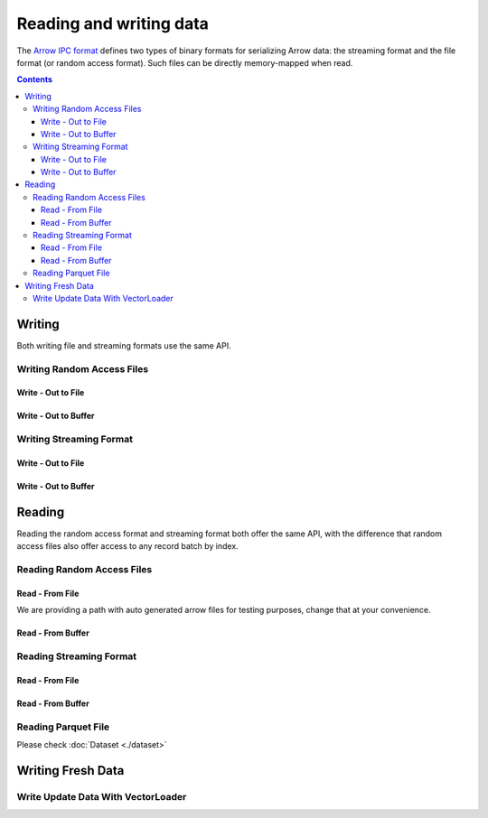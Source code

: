 .. _arrow-io:

========================
Reading and writing data
========================

The `Arrow IPC format <https://arrow.apache.org/docs/java/ipc.html>`_ defines two types of binary formats
for serializing Arrow data: the streaming format and the file format (or random access format). Such files can
be directly memory-mapped when read.

.. contents::

Writing
=======

Both writing file and streaming formats use the same API.

Writing Random Access Files
***************************

Write - Out to File
-------------------

.. testcode::

    import org.apache.arrow.memory.RootAllocator;
    import org.apache.arrow.vector.VarCharVector;
    import org.apache.arrow.vector.IntVector;
    import org.apache.arrow.vector.types.pojo.Field;
    import org.apache.arrow.vector.types.pojo.FieldType;
    import org.apache.arrow.vector.types.pojo.ArrowType;
    import org.apache.arrow.vector.types.pojo.Schema;
    import org.apache.arrow.vector.VectorSchemaRoot;
    import static java.util.Arrays.asList;
    import org.apache.arrow.vector.ipc.ArrowFileWriter;

    import java.io.File;
    import java.io.FileOutputStream;
    import java.io.IOException;

    try (RootAllocator rootAllocator = new RootAllocator(Long.MAX_VALUE)) {
        Field name = new Field("name", FieldType.nullable(new ArrowType.Utf8()), null);
        Field age = new Field("age", FieldType.nullable(new ArrowType.Int(32, true)), null);
        Schema schemaPerson = new Schema(asList(name, age));
        try(VectorSchemaRoot vectorSchemaRoot = VectorSchemaRoot.create(schemaPerson, rootAllocator)){
            VarCharVector nameVector = (VarCharVector) vectorSchemaRoot.getVector("name");
            nameVector.allocateNew(3);
            nameVector.set(0, "David".getBytes());
            nameVector.set(1, "Gladis".getBytes());
            nameVector.set(2, "Juan".getBytes());
            IntVector ageVector = (IntVector) vectorSchemaRoot.getVector("age");
            ageVector.allocateNew(3);
            ageVector.set(0, 10);
            ageVector.set(1, 20);
            ageVector.set(2, 30);
            vectorSchemaRoot.setRowCount(3);
            File file = new File("randon_access_to_file.arrow");
            try (FileOutputStream fileOutputStream = new FileOutputStream(file);
                 ArrowFileWriter writer = new ArrowFileWriter(vectorSchemaRoot, null, fileOutputStream.getChannel())
            ) {
                writer.start();
                writer.writeBatch();
                writer.end();
                System.out.println("Record batches written: " + writer.getRecordBlocks().size() + ". Number of rows written: " + vectorSchemaRoot.getRowCount());
            } catch (IOException e) {
                e.printStackTrace();
            }
        }
    }

.. testoutput::

    Record batches written: 1. Number of rows written: 3

Write - Out to Buffer
---------------------

.. testcode::

    import org.apache.arrow.memory.RootAllocator;
    import org.apache.arrow.vector.VarCharVector;
    import org.apache.arrow.vector.IntVector;
    import org.apache.arrow.vector.types.pojo.Field;
    import org.apache.arrow.vector.types.pojo.FieldType;
    import org.apache.arrow.vector.types.pojo.ArrowType;
    import org.apache.arrow.vector.types.pojo.Schema;
    import org.apache.arrow.vector.VectorSchemaRoot;
    import static java.util.Arrays.asList;
    import org.apache.arrow.vector.ipc.ArrowFileWriter;

    import java.io.ByteArrayOutputStream;
    import java.io.IOException;
    import java.nio.channels.Channels;

    try (RootAllocator rootAllocator = new RootAllocator(Long.MAX_VALUE)) {
        Field name = new Field("name", FieldType.nullable(new ArrowType.Utf8()), null);
        Field age = new Field("age", FieldType.nullable(new ArrowType.Int(32, true)), null);
        Schema schemaPerson = new Schema(asList(name, age));
        try(VectorSchemaRoot vectorSchemaRoot = VectorSchemaRoot.create(schemaPerson, rootAllocator)){
            VarCharVector nameVector = (VarCharVector) vectorSchemaRoot.getVector("name");
            nameVector.allocateNew(3);
            nameVector.set(0, "David".getBytes());
            nameVector.set(1, "Gladis".getBytes());
            nameVector.set(2, "Juan".getBytes());
            IntVector ageVector = (IntVector) vectorSchemaRoot.getVector("age");
            ageVector.allocateNew(3);
            ageVector.set(0, 10);
            ageVector.set(1, 20);
            ageVector.set(2, 30);
            vectorSchemaRoot.setRowCount(3);
            try (ByteArrayOutputStream out = new ByteArrayOutputStream();
                 ArrowFileWriter writer = new ArrowFileWriter(vectorSchemaRoot, null, Channels.newChannel(out)))
            {
                writer.start();
                writer.writeBatch();
                System.out.println("Record batches written: " + writer.getRecordBlocks().size() + ". Number of rows written: " + vectorSchemaRoot.getRowCount());
            } catch (IOException e) {
                e.printStackTrace();
            }
        }
    }

.. testoutput::

    Record batches written: 1. Number of rows written: 3

Writing Streaming Format
************************

Write - Out to File
-------------------

.. testcode::

    import org.apache.arrow.memory.RootAllocator;
    import org.apache.arrow.vector.VarCharVector;
    import org.apache.arrow.vector.IntVector;
    import org.apache.arrow.vector.types.pojo.Field;
    import org.apache.arrow.vector.types.pojo.FieldType;
    import org.apache.arrow.vector.types.pojo.ArrowType;
    import org.apache.arrow.vector.types.pojo.Schema;
    import org.apache.arrow.vector.VectorSchemaRoot;
    import static java.util.Arrays.asList;
    import org.apache.arrow.vector.ipc.ArrowStreamWriter;
    import java.io.File;
    import java.io.FileOutputStream;
    import java.io.IOException;

    try (RootAllocator rootAllocator = new RootAllocator(Long.MAX_VALUE)) {
        // Create and populate data:
        Field name = new Field("name", FieldType.nullable(new ArrowType.Utf8()), null);
        Field age = new Field("age", FieldType.nullable(new ArrowType.Int(32, true)), null);
        Schema schemaPerson = new Schema(asList(name, age));
        try(VectorSchemaRoot vectorSchemaRoot = VectorSchemaRoot.create(schemaPerson, rootAllocator)){
            VarCharVector nameVector = (VarCharVector) vectorSchemaRoot.getVector("name");
            nameVector.allocateNew(3);
            nameVector.set(0, "David".getBytes());
            nameVector.set(1, "Gladis".getBytes());
            nameVector.set(2, "Juan".getBytes());
            IntVector ageVector = (IntVector) vectorSchemaRoot.getVector("age");
            ageVector.allocateNew(3);
            ageVector.set(0, 10);
            ageVector.set(1, 20);
            ageVector.set(2, 30);
            vectorSchemaRoot.setRowCount(3);
            File file = new File("streaming_to_file.arrow");
            try (FileOutputStream fileOutputStream = new FileOutputStream(file);
                 ArrowStreamWriter writer = new ArrowStreamWriter(vectorSchemaRoot, null, fileOutputStream.getChannel())
            ){
                writer.start();
                writer.writeBatch();
                System.out.println("Number of rows written: " + vectorSchemaRoot.getRowCount());
            } catch (IOException e) {
                e.printStackTrace();
            }
        }
    }

.. testoutput::

    Number of rows written: 3

Write - Out to Buffer
---------------------

.. testcode::

    import org.apache.arrow.memory.RootAllocator;
    import org.apache.arrow.vector.VarCharVector;
    import org.apache.arrow.vector.IntVector;
    import org.apache.arrow.vector.ipc.ArrowStreamWriter;
    import org.apache.arrow.vector.types.pojo.Field;
    import org.apache.arrow.vector.types.pojo.FieldType;
    import org.apache.arrow.vector.types.pojo.ArrowType;
    import org.apache.arrow.vector.types.pojo.Schema;
    import org.apache.arrow.vector.VectorSchemaRoot;
    import static java.util.Arrays.asList;

    import java.io.ByteArrayOutputStream;
    import java.io.IOException;
    import java.nio.channels.Channels;

    try (RootAllocator rootAllocator = new RootAllocator(Long.MAX_VALUE)) {
        // Create and populate data:
        Field name = new Field("name", FieldType.nullable(new ArrowType.Utf8()), null);
        Field age = new Field("age", FieldType.nullable(new ArrowType.Int(32, true)), null);
        Schema schemaPerson = new Schema(asList(name, age));
        try(VectorSchemaRoot vectorSchemaRoot = VectorSchemaRoot.create(schemaPerson, rootAllocator)){
            VarCharVector nameVector = (VarCharVector) vectorSchemaRoot.getVector("name");
            nameVector.allocateNew(3);
            IntVector ageVector = (IntVector) vectorSchemaRoot.getVector("age");
            ageVector.allocateNew(3);
            vectorSchemaRoot.setRowCount(3);
            try (ByteArrayOutputStream out = new ByteArrayOutputStream();
                 ArrowStreamWriter writer = new ArrowStreamWriter(vectorSchemaRoot, null, Channels.newChannel(out))
            ){
                writer.start();
                writer.writeBatch();
                System.out.println("Number of rows written: " + vectorSchemaRoot.getRowCount());
            } catch (IOException e) {
                e.printStackTrace();
            }
        }
    }

.. testoutput::

    Number of rows written: 3

Reading
=======

Reading the random access format and streaming format both offer the same API,
with the difference that random access files also offer access to any record batch by index.

Reading Random Access Files
***************************

Read - From File
----------------

We are providing a path with auto generated arrow files for testing purposes, change that at your convenience.

.. testcode::

    import org.apache.arrow.memory.RootAllocator;
    import org.apache.arrow.vector.ipc.ArrowFileReader;
    import org.apache.arrow.vector.ipc.message.ArrowBlock;
    import org.apache.arrow.vector.VectorSchemaRoot;
    import java.io.File;
    import java.io.FileInputStream;
    import java.io.FileOutputStream;
    import java.io.IOException;

    try(RootAllocator rootAllocator = new RootAllocator(Long.MAX_VALUE)){
        File file = new File("./thirdpartydeps/arrowfiles/random_access.arrow");
        try (FileInputStream fileInputStream = new FileInputStream(file);
             ArrowFileReader reader = new ArrowFileReader(fileInputStream.getChannel(), rootAllocator)
        ){
            System.out.println("Record batches in file: " + reader.getRecordBlocks().size());
            for (ArrowBlock arrowBlock : reader.getRecordBlocks()) {
                reader.loadRecordBatch(arrowBlock);
                VectorSchemaRoot vectorSchemaRootRecover = reader.getVectorSchemaRoot();
                System.out.print(vectorSchemaRootRecover.contentToTSVString());
            }
        } catch (IOException e) {
            e.printStackTrace();
        }
    }

.. testoutput::

    Record batches in file: 3
    name    age
    David    10
    Gladis    20
    Juan    30
    name    age
    Nidia    15
    Alexa    20
    Mara    15
    name    age
    Raul    34
    Jhon    29
    Thomy    33

Read - From Buffer
------------------

.. testcode::

    import org.apache.arrow.memory.RootAllocator;
    import org.apache.arrow.vector.ipc.ArrowFileReader;
    import org.apache.arrow.vector.ipc.SeekableReadChannel;
    import org.apache.arrow.vector.ipc.message.ArrowBlock;
    import org.apache.arrow.vector.VectorSchemaRoot;
    import org.apache.arrow.vector.util.ByteArrayReadableSeekableByteChannel;

    import java.io.IOException;
    import java.nio.file.Files;
    import java.nio.file.Path;
    import java.nio.file.Paths;

    try(RootAllocator rootAllocator = new RootAllocator(Long.MAX_VALUE)) {
        Path path = Paths.get("./thirdpartydeps/arrowfiles/random_access.arrow");
        try (ArrowFileReader reader = new ArrowFileReader(new SeekableReadChannel(new ByteArrayReadableSeekableByteChannel(Files.readAllBytes(path))), rootAllocator)){
            System.out.println("Record batches in file: " + reader.getRecordBlocks().size());
            for (ArrowBlock arrowBlock : reader.getRecordBlocks()) {
                reader.loadRecordBatch(arrowBlock);
                VectorSchemaRoot vectorSchemaRootRecover = reader.getVectorSchemaRoot();
                System.out.print(vectorSchemaRootRecover.contentToTSVString());
            }
        } catch (IOException e) {
            e.printStackTrace();
        }
    }

.. testoutput::

    Record batches in file: 3
    name    age
    David    10
    Gladis    20
    Juan    30
    name    age
    Nidia    15
    Alexa    20
    Mara    15
    name    age
    Raul    34
    Jhon    29
    Thomy    33

Reading Streaming Format
************************

Read - From File
----------------

.. testcode::

    import org.apache.arrow.memory.RootAllocator;
    import org.apache.arrow.vector.ipc.ArrowStreamReader;
    import org.apache.arrow.vector.VectorSchemaRoot;
    import java.io.File;
    import java.io.FileInputStream;
    import java.io.IOException;

    try(RootAllocator rootAllocator = new RootAllocator(Long.MAX_VALUE)) {
        File file = new File("./thirdpartydeps/arrowfiles/streaming.arrow");
        try (FileInputStream fileInputStreamForStream = new FileInputStream(file);
             ArrowStreamReader reader = new ArrowStreamReader(fileInputStreamForStream, rootAllocator)) {
            while (reader.loadNextBatch()) {
                VectorSchemaRoot vectorSchemaRootRecover = reader.getVectorSchemaRoot();
                System.out.print(vectorSchemaRootRecover.contentToTSVString());
            }
        } catch (IOException e) {
            e.printStackTrace();
        }
    }

.. testoutput::

    name    age
    David    10
    Gladis    20
    Juan    30
    name    age
    Nidia    15
    Alexa    20
    Mara    15
    name    age
    Raul    34
    Jhon    29
    Thomy    33

Read - From Buffer
------------------

.. testcode::

    import org.apache.arrow.memory.RootAllocator;
    import org.apache.arrow.vector.ipc.ArrowStreamReader;

    import java.io.ByteArrayInputStream;
    import java.io.IOException;
    import java.nio.file.Files;
    import java.nio.file.Path;
    import java.nio.file.Paths;

    try(RootAllocator rootAllocator = new RootAllocator(Long.MAX_VALUE)) {
        Path path = Paths.get("./thirdpartydeps/arrowfiles/streaming.arrow");
        try (ArrowStreamReader reader = new ArrowStreamReader(new ByteArrayInputStream(Files.readAllBytes(path)), rootAllocator)){
            while(reader.loadNextBatch()){
                System.out.print(reader.getVectorSchemaRoot().contentToTSVString());
            }
        } catch (IOException e) {
            e.printStackTrace();
        }
    }

.. testoutput::

    name    age
    David    10
    Gladis    20
    Juan    30
    name    age
    Nidia    15
    Alexa    20
    Mara    15
    name    age
    Raul    34
    Jhon    29
    Thomy    33

Reading Parquet File
********************

Please check :doc:`Dataset <./dataset>`

Writing Fresh Data
==================

Write Update Data With VectorLoader
***********************************

.. testcode::

    import org.apache.arrow.memory.RootAllocator;
    import org.apache.arrow.vector.VarCharVector;
    import org.apache.arrow.vector.IntVector;
    import org.apache.arrow.vector.VectorLoader;
    import org.apache.arrow.vector.VectorUnloader;
    import org.apache.arrow.vector.ipc.ArrowFileReader;
    import org.apache.arrow.vector.ipc.message.ArrowBlock;
    import org.apache.arrow.vector.ipc.message.ArrowRecordBatch;
    import org.apache.arrow.vector.types.pojo.Field;
    import org.apache.arrow.vector.types.pojo.FieldType;
    import org.apache.arrow.vector.types.pojo.ArrowType;
    import org.apache.arrow.vector.types.pojo.Schema;
    import org.apache.arrow.vector.VectorSchemaRoot;
    import static java.util.Arrays.asList;
    import org.apache.arrow.vector.ipc.ArrowFileWriter;

    import java.io.File;
    import java.io.FileInputStream;
    import java.io.FileOutputStream;
    import java.io.IOException;

    try (RootAllocator rootAllocator = new RootAllocator(Long.MAX_VALUE)) {
        Field name = new Field("name", FieldType.nullable(new ArrowType.Utf8()), null);
        Field age = new Field("age", FieldType.nullable(new ArrowType.Int(32, true)), null);
        Schema schema = new Schema(asList(name, age));
        try (VectorSchemaRoot vectorSchemaRoot = VectorSchemaRoot.create(schema, rootAllocator)) {
            VarCharVector nameVector = (VarCharVector) vectorSchemaRoot.getVector("name");
            nameVector.allocateNew(3);
            nameVector.set(0, "Raul".getBytes());
            nameVector.set(1, "Johao".getBytes());
            nameVector.set(2, "Rafael".getBytes());
            IntVector ageVector = (IntVector) vectorSchemaRoot.getVector("age");
            ageVector.allocateNew(3);
            ageVector.set(0, 10);
            ageVector.set(1, 20);
            ageVector.set(2, 30);
            vectorSchemaRoot.setRowCount(3);
            File fileWrite = new File("randon_access_to_file_loadunload.arrow");
            try (FileOutputStream fileOutputStream = new FileOutputStream(fileWrite);
                 ArrowFileWriter writer = new ArrowFileWriter(vectorSchemaRoot, null, fileOutputStream.getChannel())
            ) {
                writer.start();
                writer.writeBatch();
                // Update data with VectorLoader
                try (FileInputStream fileInputStream = new FileInputStream(new File("./thirdpartydeps/arrowfiles/random_access.arrow"));
                     ArrowFileReader reader = new ArrowFileReader(fileInputStream.getChannel(), rootAllocator)
                ){
                    for (ArrowBlock arrowBlock : reader.getRecordBlocks()) {
                        reader.loadRecordBatch(arrowBlock);
                        try(VectorSchemaRoot vectorSchemaRootRecover = reader.getVectorSchemaRoot()){
                            VectorUnloader vectorUnloader = new VectorUnloader(vectorSchemaRootRecover);
                            try(ArrowRecordBatch arrowRecordBatch = vectorUnloader.getRecordBatch()){
                                VectorLoader vectorLoader = new VectorLoader(vectorSchemaRoot);
                                vectorLoader.load(arrowRecordBatch);
                                // Write fresh data recovered
                                writer.writeBatch();
                            }
                        }
                    }
                }
            } catch (IOException e) {
                e.printStackTrace();
            }
            try (FileInputStream fileInputStream = new FileInputStream(fileWrite);
                 ArrowFileReader reader = new ArrowFileReader(fileInputStream.getChannel(), rootAllocator)
            ) {
                System.out.println("Record batches in file: " + reader.getRecordBlocks().size());
                for (ArrowBlock arrowBlock : reader.getRecordBlocks()) {
                    reader.loadRecordBatch(arrowBlock);
                    VectorSchemaRoot vectorSchemaRootRecover = reader.getVectorSchemaRoot();
                    System.out.print(vectorSchemaRootRecover.contentToTSVString());
                }
            } catch (IOException e) {
                e.printStackTrace();
            }
        }
    }

.. testoutput::

    Record batches in file: 4
    name    age
    Raul    10
    Johao    20
    Rafael    30
    name    age
    David    10
    Gladis    20
    Juan    30
    name    age
    Nidia    15
    Alexa    20
    Mara    15
    name    age
    Raul    34
    Jhon    29
    Thomy    33